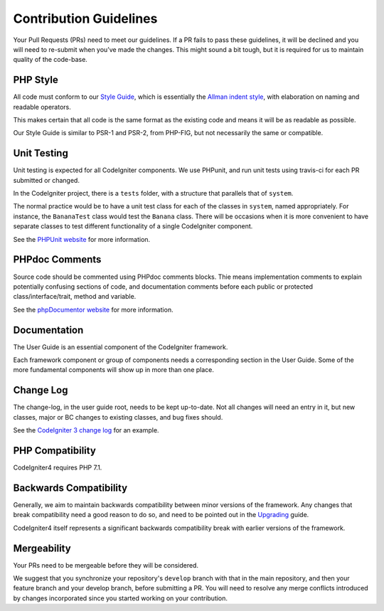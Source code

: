 =======================
Contribution Guidelines
=======================

Your Pull Requests (PRs) need to meet our guidelines. If a PR fails
to pass these guidelines, it will be declined and you will need to re-submit
when you’ve made the changes. This might sound a bit tough, but it is required
for us to maintain quality of the code-base.

PHP Style
=========

All code must conform to our `Style Guide
<./styleguide.rst>`_, which is
essentially the `Allman indent style
<https://en.wikipedia.org/wiki/Indent_style#Allman_style>`_, with
elaboration on naming and readable operators.

This makes certain that all code is the same format as the
existing code and means it will be as readable as possible.

Our Style Guide is similar to PSR-1 and PSR-2, from PHP-FIG,
but not necessarily the same or compatible.

Unit Testing
============

Unit testing is expected for all CodeIgniter components.
We use PHPunit, and run unit tests using travis-ci
for each PR submitted or changed.

In the CodeIgniter project, there is a ``tests`` folder, with a structure that
parallels that of ``system``.

The normal practice would be to have a unit test class for each of the classes
in ``system``, named appropriately. For instance, the ``BananaTest``
class would test the ``Banana`` class. There will be occasions when
it is more convenient to have separate classes to test different functionality
of a single CodeIgniter component.

See the `PHPUnit website <https://phpunit.de/>`_ for more information.

PHPdoc Comments
===============

Source code should be commented using PHPdoc comments blocks.
Thie means implementation comments to explain potentially confusing sections
of code, and documentation comments before each public or protected
class/interface/trait, method and variable.

See the `phpDocumentor website <https://phpdoc.org/>`_ for more information.

Documentation
=============

The User Guide is an essential component of the CodeIgniter framework.

Each framework component or group of components needs a corresponding
section in the User Guide. Some of the more fundamental components will
show up in more than one place.

Change Log
==========

The change-log, in the user guide root, needs to be kept up-to-date.
Not all changes will need an entry in it, but new classes, major or BC changes
to existing classes, and bug fixes should.

See the `CodeIgniter 3 change log
<https://github.com/codeigniter4/CodeIgniter/blob/develop/user_guide_src/source/changelog.rst>`_
for an example.

PHP Compatibility
=================

CodeIgniter4 requires PHP 7.1.

Backwards Compatibility
=======================

Generally, we aim to maintain backwards compatibility between minor
versions of the framework. Any changes that break compatibility need
a good reason to do so, and need to be pointed out in the
`Upgrading <https://codeigniter4.github.io/CodeIgniter4/installation/upgrading.html>`_ guide.

CodeIgniter4 itself represents a significant backwards compatibility break
with earlier versions of the framework.

Mergeability
============

Your PRs need to be mergeable before they will be considered.

We suggest that you synchronize your repository's ``develop`` branch with
that in the main repository, and then your feature branch and
your develop branch, before submitting a PR.
You will need to resolve any merge conflicts introduced by changes
incorporated since you started working on your contribution.
